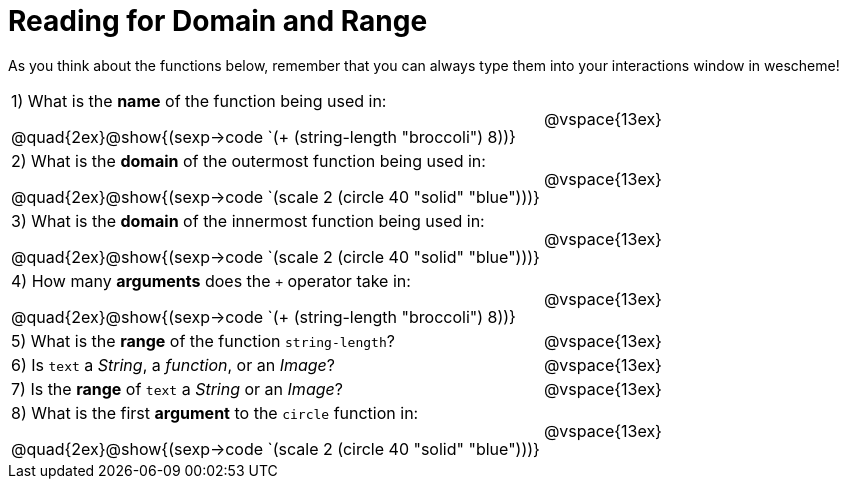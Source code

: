 = Reading for Domain and Range

As you think about the functions below, remember that you can always type them into your interactions window in wescheme!
++++
<style>
.listingblock{ background: none !important; }
</style>
++++

[cols="6a,3a"]
|===
|1) What is the *name* of the function being used in:

--
@quad{2ex}@show{(sexp->code `(+ (string-length "broccoli") 8))}
--
| @vspace{13ex}

|2) What is the *domain* of the outermost function being used in:
--
@quad{2ex}@show{(sexp->code `(scale 2 (circle 40 "solid" "blue")))}
--
| @vspace{13ex}

|3) What is the *domain* of the innermost function being used in:
--
@quad{2ex}@show{(sexp->code `(scale 2 (circle 40 "solid" "blue")))}
--
| @vspace{13ex}

|4) How many *arguments* does the `+` operator take in:
--
@quad{2ex}@show{(sexp->code `(+ (string-length "broccoli") 8))}
--
| @vspace{13ex}

|5) What is the *range* of the function `string-length`?
| @vspace{13ex}

|6) Is `text` a _String_, a _function_, or an _Image_?
| @vspace{13ex}

|7) Is the *range* of `text` a _String_ or an _Image_?
| @vspace{13ex}

|8) What is the first *argument* to the `circle` function in:
--
@quad{2ex}@show{(sexp->code `(scale 2 (circle 40 "solid" "blue")))}
--
| @vspace{13ex}
|===
